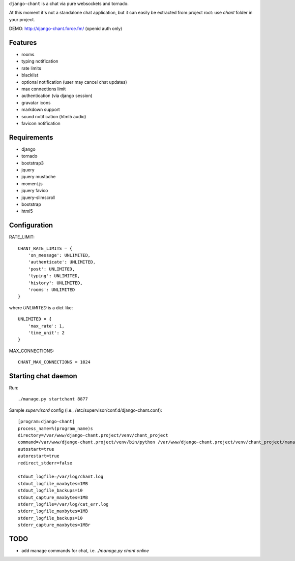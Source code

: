 ``django-chant`` is a chat via pure websockets and tornado.

At this moment it's not a standalone chat application, but it can easily be extracted from project root:
use `chant` folder in your project.

DEMO: http://django-chant.force.fm/
(openid auth only)

Features
========

* rooms
* typing notification
* rate limits
* blacklist
* optional notification (user may cancel chat updates)
* max connections limit
* authentication (via django session)
* gravatar icons
* markdown support
* sound notification (html5 audio)
* favicon notification

Requirements
============

* django
* tornado
* bootstrap3
* jquery
* jquery mustache
* moment.js
* jquery favico
* jquery-slimscroll
* bootstrap
* html5


Configuration
=============
RATE_LIMIT::

    CHANT_RATE_LIMITS = {
        'on_message': UNLIMITED,
        'authenticate': UNLIMITED,
        'post': UNLIMITED,
        'typing': UNLIMITED,
        'history': UNLIMITED,
        'rooms': UNLIMITED
    }


where `UNLIMITED` is a dict like::

    UNLIMITED = {
        'max_rate': 1,
        'time_unit': 2
    }


MAX_CONNECTIONS::

    CHANT_MAX_CONNECTIONS = 1024


Starting chat daemon
====================
Run::

    ./manage.py startchant 8877


Sample `supervisord` config (i.e., /etc/supervisor/conf.d/django-chant.conf)::

    [program:django-chant]
    process_name=%(program_name)s
    directory=/var/www/django-chant.project/venv/chant_project
    command=/var/www/django-chant.project/venv/bin/python /var/www/django-chant.project/venv/chant_project/manage.py startchant 8877
    autostart=true
    autorestart=true
    redirect_stderr=false

    stdout_logfile=/var/log/chant.log
    stdout_logfile_maxbytes=1MB
    stdout_logfile_backups=10
    stdout_capture_maxbytes=1MB
    stderr_logfile=/var/log/cat_err.log
    stderr_logfile_maxbytes=1MB
    stderr_logfile_backups=10
    stderr_capture_maxbytes=1MBr


TODO
====

* add manage commands for chat, i.e. `./manage.py chant online`

